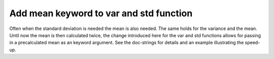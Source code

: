 Add mean keyword to var and std function
----------------------------------------
Often when the standard deviation is needed the mean is also needed. The same
holds for the variance and the mean. Until now the mean is then calculated twice,
the change introduced here for the var and std functions allows for passing in a
precalculated mean as an keyword argument. See the doc-strings for details and an
example illustrating the speed-up.
